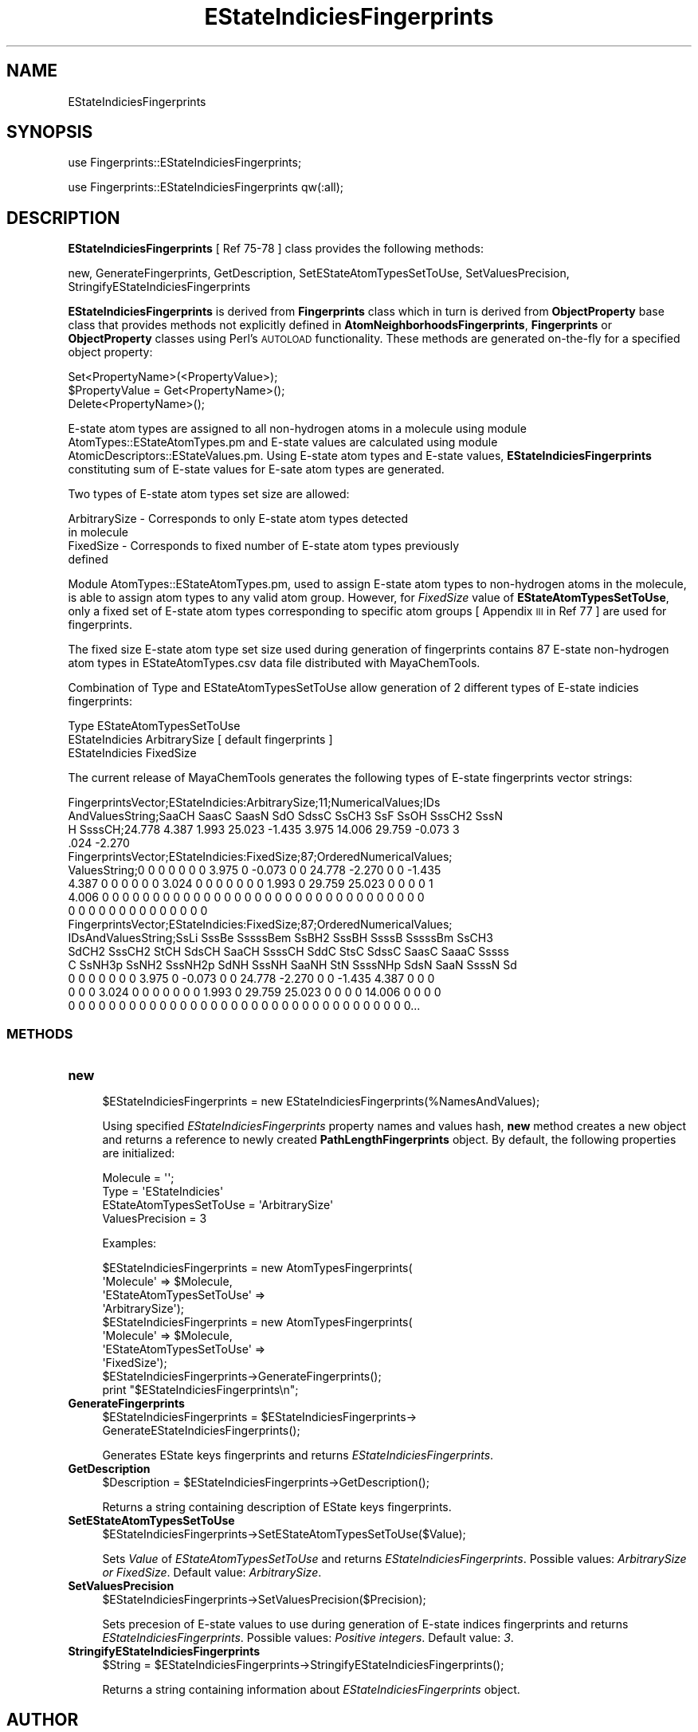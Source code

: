 .\" Automatically generated by Pod::Man 2.28 (Pod::Simple 3.35)
.\"
.\" Standard preamble:
.\" ========================================================================
.de Sp \" Vertical space (when we can't use .PP)
.if t .sp .5v
.if n .sp
..
.de Vb \" Begin verbatim text
.ft CW
.nf
.ne \\$1
..
.de Ve \" End verbatim text
.ft R
.fi
..
.\" Set up some character translations and predefined strings.  \*(-- will
.\" give an unbreakable dash, \*(PI will give pi, \*(L" will give a left
.\" double quote, and \*(R" will give a right double quote.  \*(C+ will
.\" give a nicer C++.  Capital omega is used to do unbreakable dashes and
.\" therefore won't be available.  \*(C` and \*(C' expand to `' in nroff,
.\" nothing in troff, for use with C<>.
.tr \(*W-
.ds C+ C\v'-.1v'\h'-1p'\s-2+\h'-1p'+\s0\v'.1v'\h'-1p'
.ie n \{\
.    ds -- \(*W-
.    ds PI pi
.    if (\n(.H=4u)&(1m=24u) .ds -- \(*W\h'-12u'\(*W\h'-12u'-\" diablo 10 pitch
.    if (\n(.H=4u)&(1m=20u) .ds -- \(*W\h'-12u'\(*W\h'-8u'-\"  diablo 12 pitch
.    ds L" ""
.    ds R" ""
.    ds C` ""
.    ds C' ""
'br\}
.el\{\
.    ds -- \|\(em\|
.    ds PI \(*p
.    ds L" ``
.    ds R" ''
.    ds C`
.    ds C'
'br\}
.\"
.\" Escape single quotes in literal strings from groff's Unicode transform.
.ie \n(.g .ds Aq \(aq
.el       .ds Aq '
.\"
.\" If the F register is turned on, we'll generate index entries on stderr for
.\" titles (.TH), headers (.SH), subsections (.SS), items (.Ip), and index
.\" entries marked with X<> in POD.  Of course, you'll have to process the
.\" output yourself in some meaningful fashion.
.\"
.\" Avoid warning from groff about undefined register 'F'.
.de IX
..
.nr rF 0
.if \n(.g .if rF .nr rF 1
.if (\n(rF:(\n(.g==0)) \{
.    if \nF \{
.        de IX
.        tm Index:\\$1\t\\n%\t"\\$2"
..
.        if !\nF==2 \{
.            nr % 0
.            nr F 2
.        \}
.    \}
.\}
.rr rF
.\"
.\" Accent mark definitions (@(#)ms.acc 1.5 88/02/08 SMI; from UCB 4.2).
.\" Fear.  Run.  Save yourself.  No user-serviceable parts.
.    \" fudge factors for nroff and troff
.if n \{\
.    ds #H 0
.    ds #V .8m
.    ds #F .3m
.    ds #[ \f1
.    ds #] \fP
.\}
.if t \{\
.    ds #H ((1u-(\\\\n(.fu%2u))*.13m)
.    ds #V .6m
.    ds #F 0
.    ds #[ \&
.    ds #] \&
.\}
.    \" simple accents for nroff and troff
.if n \{\
.    ds ' \&
.    ds ` \&
.    ds ^ \&
.    ds , \&
.    ds ~ ~
.    ds /
.\}
.if t \{\
.    ds ' \\k:\h'-(\\n(.wu*8/10-\*(#H)'\'\h"|\\n:u"
.    ds ` \\k:\h'-(\\n(.wu*8/10-\*(#H)'\`\h'|\\n:u'
.    ds ^ \\k:\h'-(\\n(.wu*10/11-\*(#H)'^\h'|\\n:u'
.    ds , \\k:\h'-(\\n(.wu*8/10)',\h'|\\n:u'
.    ds ~ \\k:\h'-(\\n(.wu-\*(#H-.1m)'~\h'|\\n:u'
.    ds / \\k:\h'-(\\n(.wu*8/10-\*(#H)'\z\(sl\h'|\\n:u'
.\}
.    \" troff and (daisy-wheel) nroff accents
.ds : \\k:\h'-(\\n(.wu*8/10-\*(#H+.1m+\*(#F)'\v'-\*(#V'\z.\h'.2m+\*(#F'.\h'|\\n:u'\v'\*(#V'
.ds 8 \h'\*(#H'\(*b\h'-\*(#H'
.ds o \\k:\h'-(\\n(.wu+\w'\(de'u-\*(#H)/2u'\v'-.3n'\*(#[\z\(de\v'.3n'\h'|\\n:u'\*(#]
.ds d- \h'\*(#H'\(pd\h'-\w'~'u'\v'-.25m'\f2\(hy\fP\v'.25m'\h'-\*(#H'
.ds D- D\\k:\h'-\w'D'u'\v'-.11m'\z\(hy\v'.11m'\h'|\\n:u'
.ds th \*(#[\v'.3m'\s+1I\s-1\v'-.3m'\h'-(\w'I'u*2/3)'\s-1o\s+1\*(#]
.ds Th \*(#[\s+2I\s-2\h'-\w'I'u*3/5'\v'-.3m'o\v'.3m'\*(#]
.ds ae a\h'-(\w'a'u*4/10)'e
.ds Ae A\h'-(\w'A'u*4/10)'E
.    \" corrections for vroff
.if v .ds ~ \\k:\h'-(\\n(.wu*9/10-\*(#H)'\s-2\u~\d\s+2\h'|\\n:u'
.if v .ds ^ \\k:\h'-(\\n(.wu*10/11-\*(#H)'\v'-.4m'^\v'.4m'\h'|\\n:u'
.    \" for low resolution devices (crt and lpr)
.if \n(.H>23 .if \n(.V>19 \
\{\
.    ds : e
.    ds 8 ss
.    ds o a
.    ds d- d\h'-1'\(ga
.    ds D- D\h'-1'\(hy
.    ds th \o'bp'
.    ds Th \o'LP'
.    ds ae ae
.    ds Ae AE
.\}
.rm #[ #] #H #V #F C
.\" ========================================================================
.\"
.IX Title "EStateIndiciesFingerprints 1"
.TH EStateIndiciesFingerprints 1 "2018-09-11" "perl v5.22.4" "MayaChemTools"
.\" For nroff, turn off justification.  Always turn off hyphenation; it makes
.\" way too many mistakes in technical documents.
.if n .ad l
.nh
.SH "NAME"
EStateIndiciesFingerprints
.SH "SYNOPSIS"
.IX Header "SYNOPSIS"
use Fingerprints::EStateIndiciesFingerprints;
.PP
use Fingerprints::EStateIndiciesFingerprints qw(:all);
.SH "DESCRIPTION"
.IX Header "DESCRIPTION"
\&\fBEStateIndiciesFingerprints\fR [ Ref 75\-78 ] class provides the following methods:
.PP
new, GenerateFingerprints, GetDescription, SetEStateAtomTypesSetToUse,
SetValuesPrecision, StringifyEStateIndiciesFingerprints
.PP
\&\fBEStateIndiciesFingerprints\fR is derived from \fBFingerprints\fR class which in turn
is  derived from \fBObjectProperty\fR base class that provides methods not explicitly defined
in \fBAtomNeighborhoodsFingerprints\fR, \fBFingerprints\fR or \fBObjectProperty\fR classes using Perl's
\&\s-1AUTOLOAD\s0 functionality. These methods are generated on-the-fly for a specified object property:
.PP
.Vb 3
\&    Set<PropertyName>(<PropertyValue>);
\&    $PropertyValue = Get<PropertyName>();
\&    Delete<PropertyName>();
.Ve
.PP
E\-state atom types are assigned to all non-hydrogen atoms in a molecule using module
AtomTypes::EStateAtomTypes.pm and E\-state values are calculated using module
AtomicDescriptors::EStateValues.pm. Using E\-state atom types and E\-state values,
\&\fBEStateIndiciesFingerprints\fR constituting sum of E\-state values for E\-sate atom types
are generated.
.PP
Two types of E\-state atom types set size are allowed:
.PP
.Vb 4
\&    ArbitrarySize \- Corresponds to only E\-state atom types detected
\&                    in molecule
\&    FixedSize \- Corresponds to fixed number of E\-state atom types previously
\&                defined
.Ve
.PP
Module AtomTypes::EStateAtomTypes.pm, used to assign E\-state atom types to
non-hydrogen atoms in the molecule, is able to assign atom types to any valid
atom group. However, for \fIFixedSize\fR value of \fBEStateAtomTypesSetToUse\fR, only a
fixed set of E\-state atom types corresponding to specific atom groups [ Appendix \s-1III\s0 in
Ref 77 ] are used for fingerprints.
.PP
The fixed size E\-state atom type set size used during generation of fingerprints contains
87 E\-state non-hydrogen atom types in EStateAtomTypes.csv data file distributed with
MayaChemTools.
.PP
Combination of Type and EStateAtomTypesSetToUse allow generation of 2 different types of
E\-state indicies fingerprints:
.PP
.Vb 1
\&    Type                        EStateAtomTypesSetToUse
\&
\&    EStateIndicies              ArbitrarySize      [ default fingerprints ]
\&    EStateIndicies              FixedSize
.Ve
.PP
The current release of MayaChemTools generates the following types of E\-state
fingerprints vector strings:
.PP
.Vb 4
\&    FingerprintsVector;EStateIndicies:ArbitrarySize;11;NumericalValues;IDs
\&    AndValuesString;SaaCH SaasC SaasN SdO SdssC SsCH3 SsF SsOH SssCH2 SssN
\&    H SsssCH;24.778 4.387 1.993 25.023 \-1.435 3.975 14.006 29.759 \-0.073 3
\&    .024 \-2.270
\&
\&    FingerprintsVector;EStateIndicies:FixedSize;87;OrderedNumericalValues;
\&    ValuesString;0 0 0 0 0 0 0 3.975 0 \-0.073 0 0 24.778 \-2.270 0 0 \-1.435
\&    4.387 0 0 0 0 0 0 3.024 0 0 0 0 0 0 0 1.993 0 29.759 25.023 0 0 0 0 1
\&    4.006 0 0 0 0 0 0 0 0 0 0 0 0 0 0 0 0 0 0 0 0 0 0 0 0 0 0 0 0 0 0 0 0
\&    0 0 0 0 0 0 0 0 0 0 0 0 0 0
\&
\&    FingerprintsVector;EStateIndicies:FixedSize;87;OrderedNumericalValues;
\&    IDsAndValuesString;SsLi SssBe SssssBem SsBH2 SssBH SsssB SssssBm SsCH3
\&    SdCH2 SssCH2 StCH SdsCH SaaCH SsssCH SddC StsC SdssC SaasC SaaaC Sssss
\&    C SsNH3p SsNH2 SssNH2p SdNH SssNH SaaNH StN SsssNHp SdsN SaaN SsssN Sd
\&    0 0 0 0 0 0 0 3.975 0 \-0.073 0 0 24.778 \-2.270 0 0 \-1.435 4.387 0 0 0
\&    0 0 0 3.024 0 0 0 0 0 0 0 1.993 0 29.759 25.023 0 0 0 0 14.006 0 0 0 0
\&    0 0 0 0 0 0 0 0 0 0 0 0 0 0 0 0 0 0 0 0 0 0 0 0 0 0 0 0 0 0 0 0 0 0...
.Ve
.SS "\s-1METHODS\s0"
.IX Subsection "METHODS"
.IP "\fBnew\fR" 4
.IX Item "new"
.Vb 1
\&    $EStateIndiciesFingerprints = new EStateIndiciesFingerprints(%NamesAndValues);
.Ve
.Sp
Using specified \fIEStateIndiciesFingerprints\fR property names and values hash, \fBnew\fR method creates a new object
and returns a reference to newly created \fBPathLengthFingerprints\fR object. By default, the
following properties are initialized:
.Sp
.Vb 4
\&    Molecule = \*(Aq\*(Aq;
\&    Type = \*(AqEStateIndicies\*(Aq
\&    EStateAtomTypesSetToUse = \*(AqArbitrarySize\*(Aq
\&    ValuesPrecision = 3
.Ve
.Sp
Examples:
.Sp
.Vb 4
\&    $EStateIndiciesFingerprints = new AtomTypesFingerprints(
\&                              \*(AqMolecule\*(Aq => $Molecule,
\&                              \*(AqEStateAtomTypesSetToUse\*(Aq =>
\&                                              \*(AqArbitrarySize\*(Aq);
\&
\&    $EStateIndiciesFingerprints = new AtomTypesFingerprints(
\&                              \*(AqMolecule\*(Aq => $Molecule,
\&                              \*(AqEStateAtomTypesSetToUse\*(Aq =>
\&                                              \*(AqFixedSize\*(Aq);
\&
\&    $EStateIndiciesFingerprints\->GenerateFingerprints();
\&    print "$EStateIndiciesFingerprints\en";
.Ve
.IP "\fBGenerateFingerprints\fR" 4
.IX Item "GenerateFingerprints"
.Vb 2
\&    $EStateIndiciesFingerprints = $EStateIndiciesFingerprints\->
\&                                  GenerateEStateIndiciesFingerprints();
.Ve
.Sp
Generates EState keys fingerprints and returns \fIEStateIndiciesFingerprints\fR.
.IP "\fBGetDescription\fR" 4
.IX Item "GetDescription"
.Vb 1
\&    $Description = $EStateIndiciesFingerprints\->GetDescription();
.Ve
.Sp
Returns a string containing description of EState keys fingerprints.
.IP "\fBSetEStateAtomTypesSetToUse\fR" 4
.IX Item "SetEStateAtomTypesSetToUse"
.Vb 1
\&    $EStateIndiciesFingerprints\->SetEStateAtomTypesSetToUse($Value);
.Ve
.Sp
Sets \fIValue\fR of \fIEStateAtomTypesSetToUse\fR and returns \fIEStateIndiciesFingerprints\fR.
Possible values: \fIArbitrarySize or FixedSize\fR. Default value: \fIArbitrarySize\fR.
.IP "\fBSetValuesPrecision\fR" 4
.IX Item "SetValuesPrecision"
.Vb 1
\&    $EStateIndiciesFingerprints\->SetValuesPrecision($Precision);
.Ve
.Sp
Sets precesion of E\-state values to use during generation of E\-state indices fingerprints
and returns \fIEStateIndiciesFingerprints\fR. Possible values: \fIPositive integers\fR.
Default value: \fI3\fR.
.IP "\fBStringifyEStateIndiciesFingerprints\fR" 4
.IX Item "StringifyEStateIndiciesFingerprints"
.Vb 1
\&    $String = $EStateIndiciesFingerprints\->StringifyEStateIndiciesFingerprints();
.Ve
.Sp
Returns a string containing information about \fIEStateIndiciesFingerprints\fR object.
.SH "AUTHOR"
.IX Header "AUTHOR"
Manish Sud <msud@san.rr.com>
.SH "SEE ALSO"
.IX Header "SEE ALSO"
Fingerprints.pm, FingerprintsStringUtil.pm, AtomNeighborhoodsFingerprints.pm, AtomTypesFingerprints.pm,
ExtendedConnectivityFingerprints.pm, MACCSKeys.pm, PathLengthFingerprints.pm,
TopologicalAtomPairsFingerprints.pm, TopologicalAtomTripletsFingerprints.pm,
TopologicalAtomTorsionsFingerprints.pm, TopologicalPharmacophoreAtomPairsFingerprints.pm,
TopologicalPharmacophoreAtomTripletsFingerprints.pm
.SH "COPYRIGHT"
.IX Header "COPYRIGHT"
Copyright (C) 2018 Manish Sud. All rights reserved.
.PP
This file is part of MayaChemTools.
.PP
MayaChemTools is free software; you can redistribute it and/or modify it under
the terms of the \s-1GNU\s0 Lesser General Public License as published by the Free
Software Foundation; either version 3 of the License, or (at your option)
any later version.
